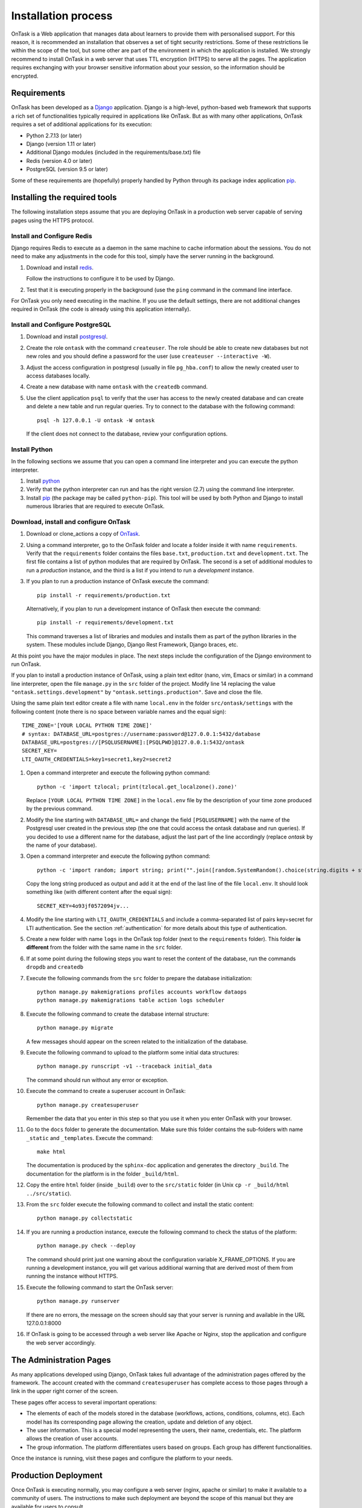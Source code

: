 .. _install:

********************
Installation process
********************

OnTask is a Web application that manages data about learners to provide them
with personalised support. For this reason, it is recommended an installation
that observes a set of tight security restrictions. Some of these
restrictions lie within the scope of the tool, but some other are part of the
environment in which the application is installed. We strongly recommend to
install OnTask in a web server that uses TTL encryption (HTTPS) to serve all
the pages. The application requires exchanging with your browser sensitive
information about your session, so the information should be encrypted.

Requirements
============

OnTask has been developed as a `Django <https://www.djangoproject.com/>`_
application. Django is a high-level, python-based web framework that supports
a rich set of functionalities typically required in applications like OnTask.
But as with many other applications, OnTask requires a set of additional
applications for its execution:

- Python 2.7.13 (or later)
- Django (version 1.11 or later)
- Additional Django modules (included in the requirements/base.txt) file
- Redis (version 4.0 or later)
- PostgreSQL (version 9.5 or later)

Some of these requirements are (hopefully) properly handled by
Python through its package index application `pip <https://pypi.python
.org/pypi/pip>`__.


Installing the required tools
=============================

The following installation steps assume that you are deploying OnTask in a
production web server capable of serving pages using the HTTPS protocol.

Install and Configure Redis
---------------------------

Django requires Redis to execute as a daemon in the same machine to cache
information about the sessions. You do not need to make any adjustments in
the code for this tool, simply have the server running in the background.

1. Download and install `redis <https://redis.io/>`_.

   Follow the instructions to configure it to be used by Django.

2. Test that it is executing properly in the background (use the ``ping``
   command in the command line interface.

For OnTask you only need executing in the machine. If you use the default
settings, there are not additional changes required in OnTask (the code is
already using this application internally).

Install and Configure PostgreSQL
--------------------------------

1. Download and install `postgresql <https://www.postgresql.org/>`_.

#. Create the role ``ontask`` with the command ``createuser``. The role
   should be able to create new databases but not new roles and you should
   define a password for the user (use ``createuser --interactive -W``).

#. Adjust the access configuration in postgresql (usually in file
   ``pg_hba.conf``) to allow the newly created user to access databases locally.

#. Create a new database with name ``ontask`` with the ``createdb`` command.

#. Use the client application ``psql`` to verify that the user has access to
   the newly created database and can create and delete a new table and run
   regular queries. Try to connect to the database with the following command::

     psql -h 127.0.0.1 -U ontask -W ontask

   If the client does not connect to the database, review your configuration
   options.

Install Python
--------------

In the following sections we assume that you can open a command line
interpreter and you can execute the python interpreter.

1. Install `python <https://www.python.org/>`_

#. Verify that the python interpreter can run and has the right version (2.7)
   using the command line interpreter.

#. Install `pip <https://pip.pypa.io/en/stable/>`__ (the package may be called
   ``python-pip``). This tool will be used by both Python and Django to install
   numerous libraries that are required to execute OnTask.

Download, install and configure OnTask
--------------------------------------

1. Download or clone_actions a copy of `OnTask <https://github.com/abelardopardo/ontask_b>`_.

#. Using a command interpreter, go to the OnTask folder and locate a folder
   inside it with name ``requirements``. Verify that the ``requirements``
   folder contains the files ``base.txt``, ``production.txt`` and
   ``development.txt``. The first file contains a list of python modules that
   are required by OnTask. The second is a set of additional modules to run a
   *production* instance, and the third is a list if you intend to run a
   *development* instance.

#. If you plan to run a production instance of OnTask execute the command::

     pip install -r requirements/production.txt

   Alternatively, if you plan to run a development instance of OnTask then
   execute the command::

     pip install -r requirements/development.txt

   This command traverses a list of libraries and modules and installs them as
   part of the python libraries in the system. These modules include Django,
   Django Rest Framework, Django braces, etc.

At this point you have the major modules in place. The next steps include the
configuration of the Django environment to run OnTask.

If you plan to install a production instance of OnTask, using a plain text
editor (nano, vim, Emacs or similar) in a command line interpreter, open the
file ``manage.py`` in the ``src`` folder of the project. Modify line 14
replacing the value ``"ontask.settings.development"`` by
``"ontask.settings.production"``. Save and close the file.

Using the same plain text editor create a file with name ``local.env``
in the folder ``src/ontask/settings`` with the following content (note there is
no space between variable names and the equal sign)::

   TIME_ZONE='[YOUR LOCAL PYTHON TIME ZONE]'
   # syntax: DATABASE_URL=postgres://username:password@127.0.0.1:5432/database
   DATABASE_URL=postgres://[PSQLUSERNAME]:[PSQLPWD]@127.0.0.1:5432/ontask
   SECRET_KEY=
   LTI_OAUTH_CREDENTIALS=key1=secret1,key2=secret2

#. Open a command interpreter and execute the following python command::

     python -c 'import tzlocal; print(tzlocal.get_localzone().zone)'

   Replace ``[YOUR LOCAL PYTHON TIME ZONE]`` in the ``local.env`` file by the
   description of your time zone produced by the previous command.

#. Modify the line starting with ``DATABASE_URL=`` and change the
   field ``[PSQLUSERNAME]`` with the name of the Postgresql user created in the
   previous step (the one that could access the ontask database and run
   queries). If you decided to use a different name for the database, adjust
   the last part of the line accordingly (replace *ontask* by the name of
   your database).

#. Open a command interpreter and execute the following python command::

     python -c 'import random; import string; print("".join([random.SystemRandom().choice(string.digits + string.ascii_letters + string.punctuation) for i in range(100)]))'

   Copy the long string produced as output and add it at the end of the last
   line of the file ``local.env``. It should look something like (with
   different content after the equal sign)::

     SECRET_KEY=4o93jf0572094jv...


#. Modify the line starting with ``LTI_OAUTH_CREDENTIALS`` and include a
   comma-separated list of pairs key=secret for LTI authentication. See the
   section  :ref:`authentication` for more details about this type of
   authentication.

#. Create a new folder with name ``logs`` in the OnTask top folder (next to
   the ``requirements`` folder). This folder **is different** from the folder
   with the same name in the ``src`` folder.

#. If at some point during the following steps you want to reset
   the content of the database, run the commands ``dropdb`` and ``createdb``

#. Execute the following commands from the ``src`` folder to prepare the
   database initialization::

     python manage.py makemigrations profiles accounts workflow dataops
     python manage.py makemigrations table action logs scheduler

#. Execute the following command to create the database internal structure::

     python manage.py migrate

   A few messages should appear on the screen related to the initialization
   of the database.

#. Execute the following command to upload to the platform some initial data
   structures::

     python manage.py runscript -v1 --traceback initial_data

   The command should run without any error or exception.

#. Execute the command to create a superuser
   account in OnTask::

     python manage.py createsuperuser

   Remember the data that you enter in this step so that
   you use it when you enter OnTask with your browser.

#. Go to the ``docs`` folder to generate the documentation. Make sure this
   folder contains the sub-folders with name ``_static`` and ``_templates``.
   Execute the command::

     make html

   The documentation is produced by the ``sphinx-doc`` application and
   generates the directory ``_build``. The documentation for the platform is in
   the folder ``_build/html``.

#. Copy the entire ``html`` folder (inside ``_build``) over to the
   ``src/static`` folder (in Unix ``cp -r _build/html ../src/static``).

#. From the ``src`` folder execute the following command to collect and install
   the static content::

     python manage.py collectstatic

#. If you are running a production instance, execute the following
   command to check the status of the platform::

     python manage.py check --deploy

   The command should print just one warning about the configuration variable
   X_FRAME_OPTIONS. If you are running a development instance, you will get
   various additional warning that are derived most of them from running the
   instance without HTTPS.

#. Execute the following command to start the OnTask server::

     python manage.py runserver

   If there are no errors, the message on the screen should say that your
   server is running and available in the URL 127.0.0.1:8000

#. If OnTask is going to be accessed through a web server like Apache or Nginx,
   stop the application and configure the web server accordingly.

The Administration Pages
========================

As many applications developed using Django, OnTask takes full advantage of
the administration pages offered by the framework. The account created with
the command ``createsuperuser`` has complete access to those pages through a
link in the upper right corner of the screen.

These pages offer access to several important operations:

- The elements of each of the models stored in the database (workflows,
  actions, conditions, columns, etc). Each model has its corresponding page
  allowing the creation, update and deletion of any object.

- The user information. This is a special model representing the users, their
  name, credentials, etc. The platform allows the creation of user accounts.

- The group information. The platform differentiates users based on groups.
  Each group has different functionalities.

Once the instance is running, visit these pages and configure the platform to
your needs.

Production Deployment
=====================

Once OnTask is executing normally, you may configure a web server (nginx,
apache or similar) to make it available to a community of users. The
instructions to make such deployment are beyond the scope of this manual but
they are available for users to consult.

.. _authentication:

Authentication
==============

OnTask comes with three default authentication mechanisms (and are used in
the following order): LTI, ``REMOTE_USER``
and basic authentication.

- `IMS Learning Tools Interoperability (IMS-LTI) <http://www.imsglobal.org/activity/learning-tools-interoperability>`__.
  LTI is a standard developed by the IMS Global Learning Consortium to
  integrate multiple tools within a learning environment. In LTI terms,
  OnTask is configured to behave as a *tool provider* and assumes a *tool
  consumer* such as a Learning Management System to invoke its functionality.
  Any URL in OnTask can be give nto the LTI consumer as the point of access.

  Ontask only provides two points of access for LTI requests coming from the
  consumer. One is the URL with suffix ``/lti_entry`` and the second is the
  URL provided by the actions to serve the personalised content (accessible
  through the ``Actions`` menu.

  To allow LTI access you need:

  1) A tool consumer that can be configured to connect with OnTask. This type
     of configuration is beyond the scope of this manual.

  2) A set of pairs key,value in OnTask to be given to the tool consumers so
     that together with the URL, they are ready to send the requests. The
     key/value pairs are specified in the file ``local.env`` in the folder
     ``src/ontask/settings`` together with other local configuration variables.
     For example::

       LTI_OAUTH_CREDENTIALS=key1=secret1,key2=secret2

     If you change the values of this variable, you need to restart the server
     so that the new credentials are in effect.

  This authentication has only basic functionality and it is assumed to be
  used only for learners (not for instructors).

- ``REMOTE_USER``.
  The second method uses `the variable REMOTE_USER <https://docs.djangoproject.com/en/1.11/howto/auth-remote-user/#authentication-using-remote-user>`__ that is
  assumed to be defined by an external application. This method is ideal for
  environments in which users are already authenticated and are redirected to
  the OnTask pages (for example, using SAML). If OnTask receives a request
  from a non-existent user through this channel, it automatically and
  transparently creates a new user in the platform with the user name stored
  in the ``REMOTE_USER`` variable. OnTask relies on emails as the user name
  differentiator, so if you plan to use this authentication method make sure
  the value of ``REMOTE_USER`` is the email.

- Basic authentication.
  If the variable ``REMOTE_USER`` is not set in the internal environment of
  Django where the web requests are served, OnTask resorts to conventional
  authentication requiring email and password. These credentials
  are stored in the internal database managed by OnTask.

There are other possibilities to handle user authentication (LDAP, AD, etc.)
but they require ad-hoc customizations in the tool and are not provided as
out-of-the-box solutions.

.. _email_config:

Email Configuration
===================

OnTask relies on the functionality included in Django to send emails from the
application. The configuration parameters are defined in the file ``base.py``
and are: ``EMAIL_HOST``, ``EMAIL_PORT``, ``EMAIL_HOST_USER``,
``EMAIL_HOST_PASSWORD``, ``EMAIL_USE_TLS`` and ``EMAIL_USE_SSL`.

Set theses variables in the configuration file to the appropriate values
before starting the application.

.. _scheduling_tasks:

Scheduling tasks
================

OnTask allows to program certain tasks to execute at some point in the
future. This functionality is implemented using a combination of persistent
storage (the database), and a time-based job scheduler external to the tool.
Time-based job schedulers are present in most operating systems (``cron``
in Unix/Linux, or ``at`` in Windows). OnTask provides the functionality to
describe the task to execute and assign it a date and time. Additionally, the
tool has a script that checks the date/time, selects the appropriate task,
and executes it. These instructions describe the configuration assuming an
underlying Linux/Unix architecture using ``crontab``.

Create a *crontab* file for the user running the server in your production
environment with the following content::

  MAILTO="[ADMIN EMAIL ADDRESS]"
  PATH=/usr/local/sbin:/usr/local/bin:/usr/bin:/bin:/usr/sbin:/sbin
  SHELL=/bin/bash
  ONTASK_PROJECT=[PATH TO ONTASK PROJECT ROOT]

  0,15,30,45 * * * * python ${ONTASK_PROJECT}/src/manage.py runscript scheduler_script -v3 --traceback --script-args="-d" > [CRONTAB LOG] 2>&1

Modify the previous script with the following information:

- In the first line change the email address by an address to receive the
  notifications produced by ``crontab``. The server running the application
  needs to have the capacity to send emails.

- Make sure the variable ``PATH`` contains the path to execute ``python``.

- Define the variable ``SHELL`` to point to the shell to use to execute
  ``python``.

- Change the value of the variable ``ONTASK_PROJECT`` to point to the root
  of OnTask (the folder containing the source code).

- In the last line replace ``[CRONTAB LOG]`` with a file to capture the
  output that the screen would write to a regular terminal. We recommend
  this file to be in a temporary directory.

The script ``scheduler_scrip`` has been configured to print messages through
a logger that writes the messages to the file ``script.log`` in the ``logs``
folder.

The remaining parameter to adjust is the frequency in which the script
``scheduler_script`` runs. In the example above, the script executes every 15
minutes (at minutes 0, 15, 30 and 45 minutes in the hour). Adjust this
frequency to suit your needs. Once adjusted, go to the administration menu in
OnTask, open the section with name *Core Configuration*, click in the
preferences and adjust the value of the *Minute interval to program scheduled
tasks* and match it (in minutes) to the interval reflected in the crontab.
